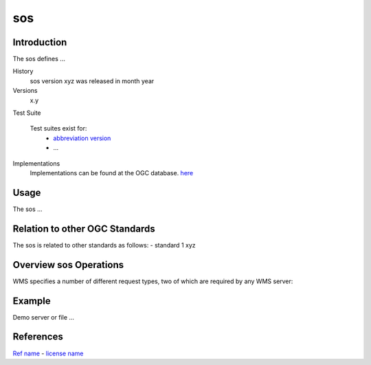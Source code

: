 sos 
======================

Introduction
------------
The sos  defines ...

History
  sos  version xyz was released in month year 
Versions
  x.y 
Test Suite

  Test suites exist for: 
      - `abbreviation version <link>`_ 
      - ...
Implementations
   Implementations can be found at the OGC database. `here <http://www.opengeospatial.org/resource/products/byspec>`_

Usage
-----
The sos ...

Relation to other OGC Standards
-------------------------------

The sos is related to other standards as follows:
- standard 1 xyz

Overview sos  Operations
--------------------------------

WMS specifies a number of different request types, two of which are required by any WMS server:


   

Example
-------

Demo server or file ...



References
----------

`Ref name <ref_link>`_ - `license name <license_Link>`_





